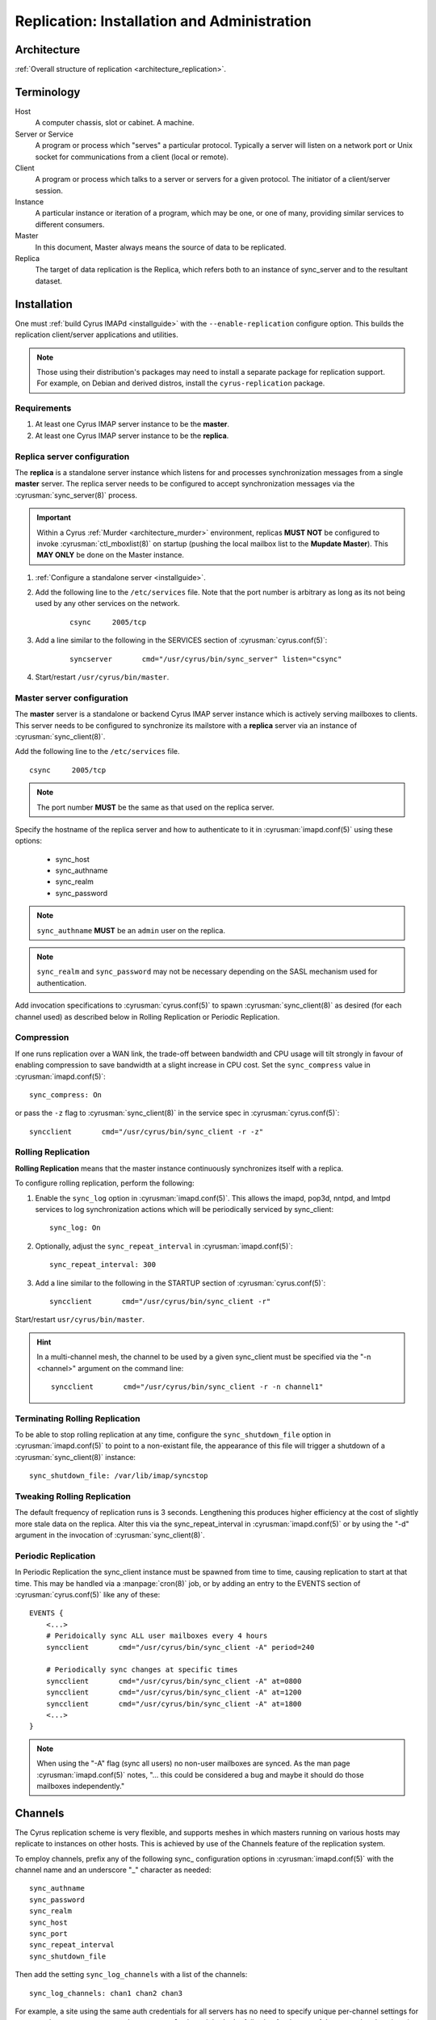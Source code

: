 .. _replication:

============================================
Replication: Installation and Administration
============================================

Architecture
============

:ref:`Overall structure of replication <architecture_replication>`.

Terminology
===========
Host
    A computer chassis, slot or cabinet.  A machine.

Server or Service
    A program or process which "serves" a particular protocol.
    Typically a server will listen on a network port or Unix socket
    for communications from a client (local or remote).

Client
    A program or process which talks to a server or servers for a given
    protocol.  The initiator of a client/server session.

Instance
    A particular instance or iteration of a program, which may be one,
    or one of many, providing similar services to different consumers.

Master
    In this document, Master always means the source of data to be
    replicated.

Replica
    The target of data replication is the Replica, which refers both to
    an instance of sync_server and to the resultant dataset.

Installation
============

One must :ref:`build Cyrus IMAPd <installguide>` with the
``--enable-replication`` configure option. This builds the replication
client/server applications and utilities.

.. Note::
    Those using their distribution's packages may need to install a
    separate package for replication support.  For example, on Debian
    and derived distros, install the ``cyrus-replication`` package.

Requirements
------------

1. At least one Cyrus IMAP server instance to be the **master**.
2. At least one Cyrus IMAP server instance to be the **replica**.

Replica server configuration
----------------------------

The **replica** is a standalone server instance which listens for and
processes synchronization messages from a single **master** server. The
replica server needs to be configured to accept synchronization
messages via the :cyrusman:`sync_server(8)` process.

.. Important::
    Within a Cyrus :ref:`Murder <architecture_murder>` environment,
    replicas **MUST NOT** be configured to invoke
    :cyrusman:`ctl_mboxlist(8)` on startup (pushing the local mailbox
    list to the **Mupdate Master**).  This **MAY ONLY** be done on the
    Master instance.

1. :ref:`Configure a standalone server <installguide>`.

2. Add the following line to the ``/etc/services`` file. Note that the
   port number is arbitrary as long as its not being used by any other
   services on the network.

    ::

        csync     2005/tcp

3. Add a line similar to the following in the SERVICES section of
   :cyrusman:`cyrus.conf(5)`:

    ::

        syncserver       cmd="/usr/cyrus/bin/sync_server" listen="csync"
  
4. Start/restart ``/usr/cyrus/bin/master``.

Master server configuration
---------------------------

The **master** server is a standalone or backend Cyrus IMAP server
instance which is
actively serving mailboxes to clients. This server needs to be
configured to synchronize its mailstore with a **replica** server via an
instance of :cyrusman:`sync_client(8)`.

Add the following line to the ``/etc/services`` file.

::

   csync     2005/tcp
   
.. Note::
    The port number **MUST** be the same as that used on the replica
    server.

Specify the hostname of the replica server and how to authenticate to
it in :cyrusman:`imapd.conf(5)` using these options:

    * sync_host
    * sync_authname
    * sync_realm
    * sync_password
    
.. Note::
    ``sync_authname`` **MUST** be an ``admin`` user on the replica.
    
.. Note::
    ``sync_realm`` and ``sync_password`` may not be necessary
    depending on the SASL mechanism used for authentication.

Add invocation specifications to :cyrusman:`cyrus.conf(5)` to spawn
:cyrusman:`sync_client(8)` as desired (for each channel used) as
described below in Rolling Replication or Periodic Replication.

Compression
-----------

If one runs replication over a WAN link, the trade-off between
bandwidth and CPU usage will tilt strongly in favour of enabling
compression to save bandwidth at a slight increase in CPU cost.  Set
the ``sync_compress`` value in :cyrusman:`imapd.conf(5)`::

    sync_compress: On

or pass the ``-z`` flag to :cyrusman:`sync_client(8)` in the service
spec in :cyrusman:`cyrus.conf(5)`::

    syncclient       cmd="/usr/cyrus/bin/sync_client -r -z"

Rolling Replication
-------------------

**Rolling Replication** means that the master instance continuously
synchronizes itself with a replica.

To configure rolling replication, perform the following:

1.  Enable the ``sync_log`` option in :cyrusman:`imapd.conf(5)`. This
    allows the imapd, pop3d, nntpd, and lmtpd services to log
    synchronization actions which will be periodically serviced by
    sync_client::

        sync_log: On

2. Optionally, adjust the ``sync_repeat_interval`` in :cyrusman:`imapd.conf(5)`::

        sync_repeat_interval: 300

3.  Add a line similar to the following in the STARTUP section of
    :cyrusman:`cyrus.conf(5)`::

        syncclient       cmd="/usr/cyrus/bin/sync_client -r"
  
Start/restart ``usr/cyrus/bin/master``.

.. Hint::
    In a multi-channel mesh, the channel to be used by a given
    sync_client must be specified via the "-n <channel>" argument on the
    command line::

        syncclient       cmd="/usr/cyrus/bin/sync_client -r -n channel1"

Terminating Rolling Replication
-------------------------------

To be able to stop rolling replication at any time, configure the
``sync_shutdown_file`` option in :cyrusman:`imapd.conf(5)` to point to
a non-existant file, the appearance of this file will trigger a
shutdown of a :cyrusman:`sync_client(8)` instance::

    sync_shutdown_file: /var/lib/imap/syncstop

Tweaking Rolling Replication
----------------------------

The default frequency of replication runs is 3 seconds.  Lengthening
this produces higher efficiency at the cost of slightly more stale data
on the replica.  Alter this via the sync_repeat_interval in
:cyrusman:`imapd.conf(5)` or by using the "-d" argument in the
invocation of :cyrusman:`sync_client(8)`.

Periodic Replication
--------------------

In Periodic Replication the sync_client instance must be spawned
from time to time, causing replication to start at that time.  This may
be handled via a :manpage:`cron(8)` job, or by adding an entry to the
EVENTS section of :cyrusman:`cyrus.conf(5)` like any of these::

    EVENTS {
        <...>
        # Peridoically sync ALL user mailboxes every 4 hours
        syncclient       cmd="/usr/cyrus/bin/sync_client -A" period=240

        # Periodically sync changes at specific times
        syncclient       cmd="/usr/cyrus/bin/sync_client -A" at=0800
        syncclient       cmd="/usr/cyrus/bin/sync_client -A" at=1200
        syncclient       cmd="/usr/cyrus/bin/sync_client -A" at=1800
        <...>
    }

.. Note::
    When using the "-A" flag (sync all users) no non-user
    mailboxes are synced.  As the man page :cyrusman:`imapd.conf(5)`
    notes, "... this could be considered a bug and maybe it should do
    those mailboxes independently."

Channels
========

The Cyrus replication scheme is very flexible, and supports meshes in
which masters running on various hosts may replicate to instances on
other hosts.  This is achieved by use of the Channels feature of the
replication system.

To employ channels, prefix any of the following sync\_ configuration
options in :cyrusman:`imapd.conf(5)` with the channel name and an
underscore "_" character as needed::

    sync_authname
    sync_password
    sync_realm
    sync_host
    sync_port
    sync_repeat_interval
    sync_shutdown_file

Then add the setting ``sync_log_channels`` with a list of the channels::

    sync_log_channels: chan1 chan2 chan3

For example, a site using the same auth credentials for all servers has
no need to specify unique per-channel settings for ``sync_authname``,
``sync_password`` or ``sync_realm``, but might do the following for the
rest of the sync related settings in :cyrusman:`imapd.conf(5)`::

    sync_log_channels: repl1 repl2 offsite
    ##
    # The main replica
    repl1_sync_host: mailrepl1.example.org
    repl1_sync_repeat_interval: 180
    repl1_shutdown_file: /var/lib/imap/sync/repl1_shutdown
    ##
    # A second replica used to feed the tape backup system
    repl2_sync_host: mailrepl2.example.org
    repl2_sync_repeat_interval: 180
    repl2_shutdown_file: /var/lib/imap/sync/repl2_shutdown
    ##
    # An offsite replica which needs a different port and uses a slower
    # cycle rate
    offsite_sync_port: 19205
    offsite_sync_host: mailoffsite.example.org
    offsite_sync_repeat_interval: 360
    offsite_shutdown_file: /var/lib/imap/sync/offsite_shutdown

Then these entries in :cyrusman:`cyrus.conf(5)` would complete the
exercise::

    repl1sync       cmd="/usr/cyrus/bin/sync_client -r -n repl1"
    repl2sync       cmd="/usr/cyrus/bin/sync_client -r -n repl2"
    offsitesync     cmd="/usr/cyrus/bin/sync_client -r -n offsite"

Again, this is just an example for illustration.  The system provides so
much flexibility, and one can combine channels with chaining to acheive
even more.

Administration
==============

Manual replication
------------------

To manually synchronize any part of the mailstore, run
:cyrusman:`sync_client(8)` with the appropriate command line options.
Note that manual synchronization DOES NOT interfere with rolling
replication.

For example:

::

    [root@cyrus-master ~]# /usr/lib/cyrus-imapd/sync_client -S cyrus-replica.example.org -v -u john.doe@example.org
    USER john^doe@example.org
    
One can run :cyrusman:`cyr_synclog(8)` instead, which will insert the
record into the rolling replication log.

Failover
--------

.. :todo:
    Hmm! How does failover work?
    Clue: It's not automated (yet)...
